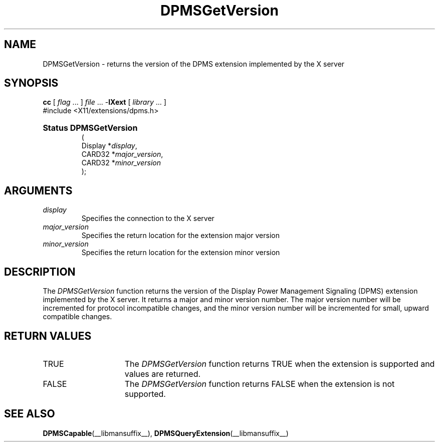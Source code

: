 .\" $XdotOrg: $
.\" 
.\" Copyright \(co Digital Equipment Corporation, 1996
.\" 
.\" Permission to use, copy, modify, distribute, and sell this
.\" documentation for any purpose is hereby granted without fee,
.\" provided that the above copyright notice and this permission
.\" notice appear in all copies.  Digital Equipment Corporation
.\" makes no representations about the suitability for any purpose
.\" of the information in this document.  This documentation is
.\" provided ``as is'' without express or implied warranty.
.\"
.\" Copyright 1999, 2005 Sun Microsystems, Inc.  All Rights Reserved
.\" 
.\" Permission is hereby granted, free of charge, to any person obtaining a
.\" copy of this software and associated documentation files (the "Software"),
.\" to deal in the Software without restriction, including without limitation
.\" the rights to use, copy, modify, merge, publish, distribute,
.\" sublicense, and/or sell copies of the Software, and to permit persons
.\" to whom the Software is furnished to do so, subject to the following
.\" conditions:
.\"
.\" The above copyright notice and this permission notice shall be
.\" included in all copies or substantial portions of the Software.
.\"
.\" THE SOFTWARE IS PROVIDED "AS IS", WITHOUT WARRANTY OF ANY KIND,
.\" EXPRESS OR IMPLIED, INCLUDING BUT NOT LIMITED TO THE WARRANTIES OF
.\" MERCHANTABILITY, FITNESS FOR A PARTICULAR PURPOSE AND NONINFRINGEMENT.
.\" IN NO EVENT SHALL THE COPYRIGHT HOLDERS BE LIABLE FOR ANY CLAIM,
.\" DAMAGES OR OTHER LIABILITY, WHETHER IN AN ACTION OF CONTRACT, TORT OR
.\" OTHERWISE, ARISING FROM, OUT OF OR IN CONNECTION WITH THE SOFTWARE OR
.\" THE USE OR OTHER DEALINGS IN THE SOFTWARE.
.\"
.\" Except as contained in this notice, the names of the copyright holders
.\" shall not be used in advertising or otherwise to promote the sale, use
.\" or other dealings in this Software without prior written authorization
.\" from said copyright holders.
.\"
.\" X Window System is a trademark of The Open Group.
.\" 
.TH DPMSGetVersion __libmansuffix__ __xorgversion__ "X FUNCTIONS"
.SH NAME
DPMSGetVersion \- returns the version of the DPMS extension implemented by
the X server
.SH SYNOPSIS
.PP
.nf
\fBcc\fR [ \fIflag\fR \&.\&.\&. ] \fIfile\fR \&.\&.\&. -\fBlXext\fR [ \fIlibrary\fR \&.\&.\&. ]
\&#include <X11/extensions/dpms.h>
.HP
.B Status DPMSGetVersion
(
.br
      Display *\fIdisplay\fP\^,
.br
      CARD32 *\fImajor_version\fP\^,
.br
      CARD32 *\fIminor_version\fP\^ 
);
.if n .ti +5n
.if t .ti +.5i
.SH ARGUMENTS
.TP
.I display
Specifies the connection to the X server
.TP
.I major_version
Specifies the return location for the extension major version
.TP
.I minor_version
Specifies the return location for the extension minor version
.SH DESCRIPTION
.LP
The 
.I DPMSGetVersion 
function returns the version of the Display Power Management Signaling (DPMS)
extension implemented by the X server.  It returns a major and minor version 
number. The major version number will be incremented for protocol incompatible
changes, and the minor version number will be incremented for small, upward 
compatible changes.
.SH "RETURN VALUES"
.TP 15
TRUE
The 
.I DPMSGetVersion 
function returns TRUE when the extension is supported and values are returned.
.TP 15
FALSE
The 
.I DPMSGetVersion 
function returns FALSE when the extension is not supported.
.SH "SEE ALSO"
.BR DPMSCapable (__libmansuffix__),
.BR DPMSQueryExtension (__libmansuffix__)
